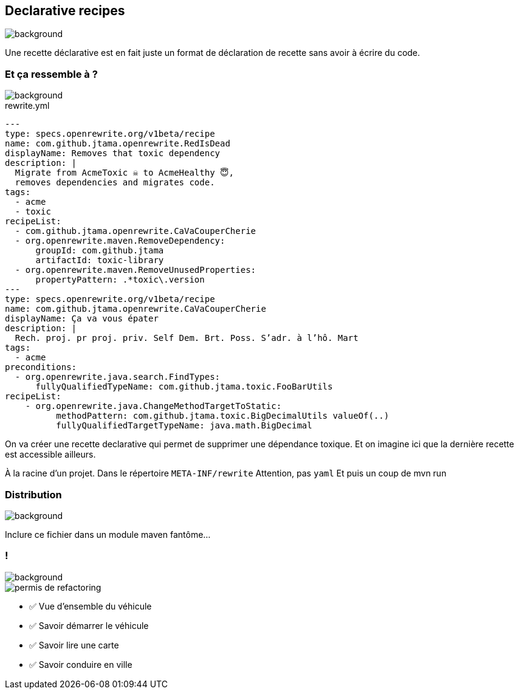 
[.transparency.no-transition]
== Declarative recipes

image::declarative.jpg[background, size=cover]

[.notes]
--
Une recette déclarative est en fait juste un format de déclaration de recette sans avoir à écrire du code.
--


[%notitle.transparency]
=== Et ça ressemble à ?

image::declarative.jpg[background, size=cover]

[source%linenums,yaml,highlight="3|4..10|13..17|12|20|26..28|29..32"]
.rewrite.yml
----
---
type: specs.openrewrite.org/v1beta/recipe
name: com.github.jtama.openrewrite.RedIsDead
displayName: Removes that toxic dependency
description: |
  Migrate from AcmeToxic ☠️ to AcmeHealthy 😇,
  removes dependencies and migrates code.
tags:
  - acme
  - toxic
recipeList:
  - com.github.jtama.openrewrite.CaVaCouperCherie
  - org.openrewrite.maven.RemoveDependency:
      groupId: com.github.jtama
      artifactId: toxic-library
  - org.openrewrite.maven.RemoveUnusedProperties:
      propertyPattern: .*toxic\.version
---
type: specs.openrewrite.org/v1beta/recipe
name: com.github.jtama.openrewrite.CaVaCouperCherie
displayName: Ça va vous épater
description: |
  Rech. proj. pr proj. priv. Self Dem. Brt. Poss. S’adr. à l’hô. Mart
tags:
  - acme
preconditions:
  - org.openrewrite.java.search.FindTypes:
      fullyQualifiedTypeName: com.github.jtama.toxic.FooBarUtils
recipeList:
    - org.openrewrite.java.ChangeMethodTargetToStatic:
          methodPattern: com.github.jtama.toxic.BigDecimalUtils valueOf(..)
          fullyQualifiedTargetTypeName: java.math.BigDecimal
----

[.notes]
--
On va créer une recette declarative qui permet de supprimer une dépendance toxique.
Et on imagine ici que la dernière recette est accessible ailleurs.

À la racine d'un projet.
Dans le répertoire `META-INF/rewrite`
Attention, pas `yaml`
Et puis un coup de mvn run
--

[.no-transition.transparency.blur-background]
=== Distribution

image::declarative.jpg[background, size=cover]
Inclure ce fichier dans un module maven fantôme...


[.columns.transparency]
=== !

image::title.jpg[background, size=cover]
[.column.is-one-third]
--
image::permis_de_refactoring.png[]
--

[.column]
--
- ✅ Vue d'ensemble du véhicule
- ✅ Savoir démarrer le véhicule
- ✅ Savoir lire une carte
- ✅ Savoir conduire en ville
--